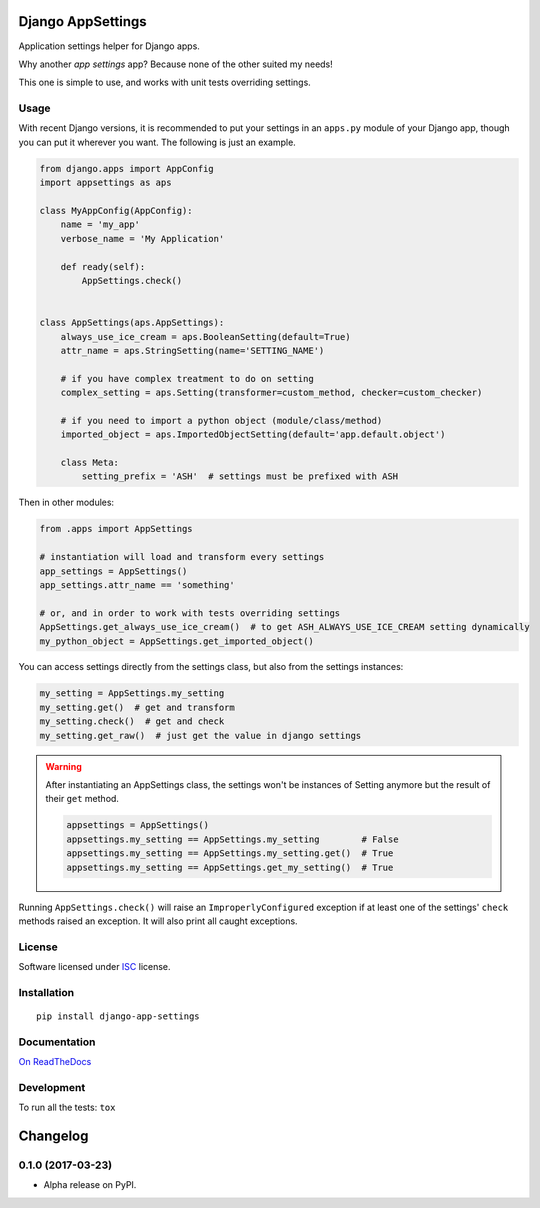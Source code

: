 ==================
Django AppSettings
==================



Application settings helper for Django apps.

Why another *app settings* app?
Because none of the other suited my needs!

This one is simple to use, and works with unit tests overriding settings.

Usage
=====

With recent Django versions, it is recommended to put your settings in an
``apps.py`` module of your Django app, though you can put it wherever you want.
The following is just an example.

.. code:: python

    from django.apps import AppConfig
    import appsettings as aps

    class MyAppConfig(AppConfig):
        name = 'my_app'
        verbose_name = 'My Application'

        def ready(self):
            AppSettings.check()


    class AppSettings(aps.AppSettings):
        always_use_ice_cream = aps.BooleanSetting(default=True)
        attr_name = aps.StringSetting(name='SETTING_NAME')

        # if you have complex treatment to do on setting
        complex_setting = aps.Setting(transformer=custom_method, checker=custom_checker)

        # if you need to import a python object (module/class/method)
        imported_object = aps.ImportedObjectSetting(default='app.default.object')

        class Meta:
            setting_prefix = 'ASH'  # settings must be prefixed with ASH

Then in other modules:

.. code:: python

    from .apps import AppSettings

    # instantiation will load and transform every settings
    app_settings = AppSettings()
    app_settings.attr_name == 'something'

    # or, and in order to work with tests overriding settings
    AppSettings.get_always_use_ice_cream()  # to get ASH_ALWAYS_USE_ICE_CREAM setting dynamically
    my_python_object = AppSettings.get_imported_object()

You can access settings directly from the settings class, but also from the
settings instances:

.. code:: python

    my_setting = AppSettings.my_setting
    my_setting.get()  # get and transform
    my_setting.check()  # get and check
    my_setting.get_raw()  # just get the value in django settings

.. warning::

    After instantiating an AppSettings class, the settings won't be
    instances of Setting anymore but the result of their ``get`` method.

    .. code:: python

        appsettings = AppSettings()
        appsettings.my_setting == AppSettings.my_setting        # False
        appsettings.my_setting == AppSettings.my_setting.get()  # True
        appsettings.my_setting == AppSettings.get_my_setting()  # True

Running ``AppSettings.check()`` will raise an ``ImproperlyConfigured``
exception if at least one of the settings' ``check`` methods raised an
exception. It will also print all caught exceptions.

License
=======

Software licensed under `ISC`_ license.

.. _ISC: https://www.isc.org/downloads/software-support-policy/isc-license/

Installation
============

::

    pip install django-app-settings

Documentation
=============

`On ReadTheDocs`_

.. _`On ReadTheDocs`: http://django-appsettings.readthedocs.io/

Development
===========

To run all the tests: ``tox``

=========
Changelog
=========

0.1.0 (2017-03-23)
==================

* Alpha release on PyPI.


